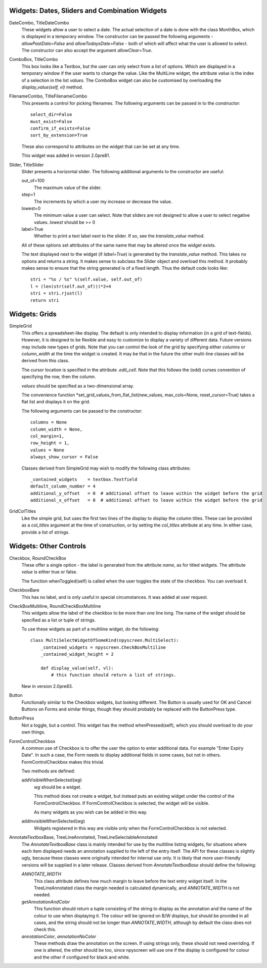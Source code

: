 Widgets: Dates, Sliders and Combination Widgets
***********************************************

DateCombo, TitleDateCombo
    These widgets allow a user to select a date.  The actual selection of a date is done with the class MonthBox, which is displayed in a temporary window.  The constructor can be passed the following arguments - `allowPastDate=False` and `allowTodaysDate=False` - both of which will affect what the user is allowed to select. The constructor can also accept the argument `allowClear=True`.

ComboBox, TitleCombo
    This box looks like a Textbox, but the user can only select from a list of options.  Which are displayed in a temporary window if the user wants to change the value.  Like the MultiLine widget, the attribute *value* is the index of a selection in the list *values*.  The ComboBox widget can also be customised by overloading the *display_value(self, vl)* method. 

FilenameCombo, TitleFilenameCombo
    This presents a control for picking filenames.  The following arguments can be passed in to the constructor::
        
        select_dir=False
        must_exist=False
        confirm_if_exists=False
        sort_by_extension=True
        
    These also correspond to attributes on the widget that can be set at any time.
    
    This widget was added in version 2.0pre81.
        


Slider, TitleSlider
   Slider presents a horizontal slider.  The following additional arguments to the constructor are useful:

   out_of=100
      The maximum value of the slider.
   step=1
      The increments by which a user my increase or decrease the value.
   lowest=0
      The minimum value a user can select. Note that sliders are not designed to allow a user to select negative values.  *lowest* should be >= 0
   label=True
      Whether to print a text label next to the slider.  If so, see the *translate_value* method.
      
   All of these options set attributes of the same name that may be altered once the widget exists.
   
   The text displayed next to the widget (if *label=True*) is generated by the *translate_value* method.  This takes no options and returns a string.  It makes sense to subclass the Slider object and overload this method.  It probably makes sense to ensure that the string generated is of a fixed length.  Thus the default code looks like::
   
      stri = "%s / %s" %(self.value, self.out_of)
      l = (len(str(self.out_of)))*2+4
      stri = stri.rjust(l)
      return stri


Widgets: Grids
**************

SimpleGrid
    This offers a spreadsheet-like display.  The default is only intended to display information (in a grid of text-fields).  However, it is designed to be flexible and easy to customize to display a variety of different data.  Future versions may include new types of grids.  Note that you can control the look of the grid by specifying either *columns* or *column_width* at the time the widget is created.  It may be that in the future the other multi-line classes will be derived from this class.

    The cursor location is specified in the attribute *.edit_cell*.  Note that this follows the (odd) curses convention of specifying the row, then the column.

    *values* should be specified as a two-dimensional array.
    
    The convenience function *set_grid_values_from_flat_list(new_values, max_cols=None, reset_cursor=True) takes a flat list and displays it on the grid.
    
    The following arguments can be passed to the constructor::
                
        columns = None
        column_width = None, 
        col_margin=1, 
        row_height = 1, 
        values = None
        always_show_cursor = False
    
    Classes derived from SimpleGrid may wish to modify the following class attributes::
    
        _contained_widgets    = textbox.Textfield
        default_column_number = 4  
        additional_y_offset   = 0  # additional offset to leave within the widget before the grid 
        additional_x_offset   = 0  # additional offset to leave within the widget before the grid
    
    

GridColTitles
    Like the simple grid, but uses the first two lines of the display to display the column titles.  These can be provided as a *col_titles* argument at the time of construction, or by setting the *col_titles* attribute at any time.  In either case, provide a list of strings.


Widgets: Other Controls
***********************

Checkbox, RoundCheckBox
   These offer a single option - the label is generated from the attribute *name*, as for titled widgets.  The attribute *value* is either true or false.
   
   The function whenToggled(self) is called when the user toggles the state of the checkbox.  You can overload it.
   
CheckboxBare
    This has no label, and is only useful in special circumstances.  It was added at user request.
   
CheckBoxMultiline, RoundCheckBoxMultiline
	This widgets allow the label of the checkbox to be more than one line long.  The name of the widget should be specified as a
	list or tuple of strings.
	
	To use these widgets as part of a multiline widget, do the following::
	
		class MultiSelectWidgetOfSomeKind(npyscreen.MultiSelect):
		    _contained_widgets = npyscreen.CheckBoxMultiline
		    _contained_widget_height = 2
    
		    def display_value(self, vl):
		        # this function should return a list of strings.
	
	
	New in version 2.0pre83.


Button
   Functionally similar to the Checkbox widgets, but looking different.  The Button is usually used for OK and Cancel Buttons on Forms and similar things, though they should probably be replaced with the ButtonPress type.
   
ButtonPress
    Not a toggle, but a control.  This widget has the method whenPressed(self), which you should overload to do your own things.
   
FormControlCheckbox
   A common use of Checkbox is to offer the user the option to enter additional data.  For example "Enter Expiry Date".  In such a case, the Form needs to display additional fields in some cases, but not in others.  FormControlCheckbox makes this trivial.
   
   Two methods are defined:
   
   addVisibleWhenSelected(*wg*)
      *wg* should be a widget.  
      
      This method does not create a widget, but instead puts an existing widget under the control of the FormControlCheckbox.  If FormControlCheckbox is selected, the widget will be visible.  
      
      As many widgets as you wish can be added in this way.
      
   addInvisibleWhenSelected(*wg*)
      Widgets registered in this way are visible only when the FormControlCheckbox is not selected.
      
AnnotateTextboxBase, TreeLineAnnotated, TreeLineSelectableAnnotated
    The *AnnotateTextboxBase* class is mainly intended for use by the
    multiline listing widgets, for situations where each item displayed needs an
    annotation supplied to the left of the entry itself.  The API for these
    classes is slightly ugly, because these classes were originally intended for
    internal use only.  It is likely that more user-friendly versions will be
    supplied in a later release.  Classes derived from *AnnotateTextboxBase*
    should define the following:

    *ANNOTATE_WIDTH*
        This class attribute defines how much margin to leave before the
        text entry widget itself.  In the TreeLineAnnotated class the margin needed is calculated
        dynamically, and ANNOTATE_WIDTH is not needed.

    *getAnnotationAndColor* 
        This function should return a tuple consisting of the string to
        display as the annotation and the name of the colour to use when displaying
        it.  The colour will be ignored on B/W displays, but should be provided in
        all cases, and the string should not be longer than *ANNOTATE_WIDTH*,
        although by default the class does not check this.

    *annotationColor*, *annotationNoColor*
        These methods draw the annotation on the screen.  If using strings
        only, these should not need overriding.  If one is altered, the other should
        be too, since npyscreen will use one if the display is configured for colour
        and the other if configured for black and white.


